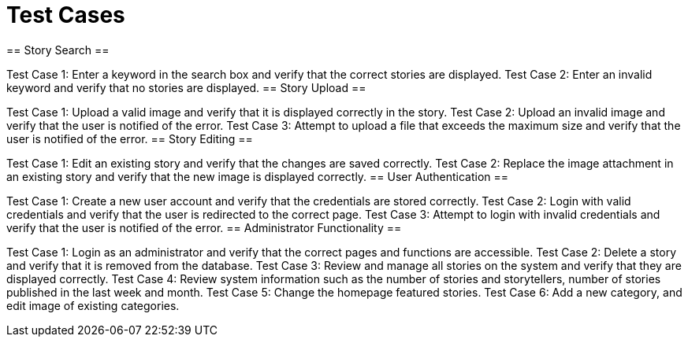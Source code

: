 = Test Cases =
== Story Search ==

Test Case 1: Enter a keyword in the search box and verify that the correct stories are displayed.
Test Case 2: Enter an invalid keyword and verify that no stories are displayed.
== Story Upload ==

Test Case 1: Upload a valid image and verify that it is displayed correctly in the story.
Test Case 2: Upload an invalid image and verify that the user is notified of the error.
Test Case 3: Attempt to upload a file that exceeds the maximum size and verify that the user is notified of the error.
== Story Editing ==

Test Case 1: Edit an existing story and verify that the changes are saved correctly.
Test Case 2: Replace the image attachment in an existing story and verify that the new image is displayed correctly.
== User Authentication ==

Test Case 1: Create a new user account and verify that the credentials are stored correctly.
Test Case 2: Login with valid credentials and verify that the user is redirected to the correct page.
Test Case 3: Attempt to login with invalid credentials and verify that the user is notified of the error.
== Administrator Functionality ==

Test Case 1: Login as an administrator and verify that the correct pages and functions are accessible.
Test Case 2: Delete a story and verify that it is removed from the database.
Test Case 3: Review and manage all stories on the system and verify that they are displayed correctly.
Test Case 4: Review system information such as the number of stories and storytellers, number of stories published in the last week and month.
Test Case 5: Change the homepage featured stories.
Test Case 6: Add a new category, and edit image of existing categories.